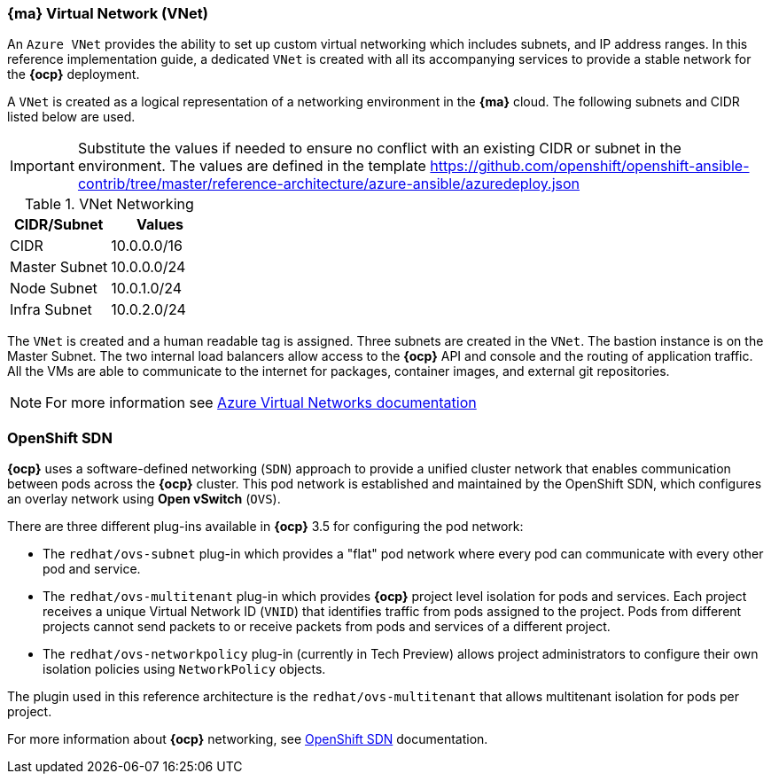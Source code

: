 === *{ma}* Virtual Network (VNet)
An `Azure VNet` provides the ability to set up custom virtual networking which includes subnets, and
IP address ranges. In this reference implementation
guide, a dedicated `VNet` is created with all its accompanying services to provide a
stable network for the *{ocp}* deployment.

A `VNet` is created as a logical representation of a networking environment in the *{ma}*
cloud. The following subnets and CIDR listed below are used.

IMPORTANT: Substitute the values if needed
to ensure no conflict with an existing CIDR or subnet in the environment. The values
are defined in the template https://github.com/openshift/openshift-ansible-contrib/tree/master/reference-architecture/azure-ansible/azuredeploy.json

.VNet Networking
|====
^|CIDR/Subnet ^|Values

| CIDR | 10.0.0.0/16
| Master Subnet | 10.0.0.0/24
| Node Subnet | 10.0.1.0/24
| Infra Subnet | 10.0.2.0/24
|====

The `VNet` is created and a human readable tag is assigned. Three subnets are created in the `VNet`.
The bastion instance is on the Master Subnet.
The two internal load balancers allow access to the *{ocp}* API and console and the routing of application
traffic. All the VMs are able to communicate to the internet for packages, container images, and
external git repositories.

NOTE: For more information see https://azure.microsoft.com/en-us/documentation/articles/virtual-networks-overview/[Azure Virtual Networks documentation]

=== OpenShift SDN
*{ocp}* uses a software-defined networking (`SDN`) approach to provide a unified cluster network that enables communication between pods across the *{ocp}* cluster. This pod network is established and maintained by the OpenShift SDN, which configures an overlay network using *Open vSwitch* (`OVS`).

There are three different plug-ins available in *{ocp}* 3.5 for configuring the pod network:

* The `redhat/ovs-subnet` plug-in which provides a "flat" pod network where every pod can communicate with every other pod and service.
* The `redhat/ovs-multitenant` plug-in which provides *{ocp}* project level isolation for pods and services. Each project receives a unique Virtual Network ID (`VNID`) that identifies traffic from pods assigned to the project. Pods from different projects cannot send packets to or receive packets from pods and services of a different project.
* The `redhat/ovs-networkpolicy` plug-in (currently in Tech Preview) allows project administrators to configure their own isolation policies using `NetworkPolicy` objects.

The plugin used in this reference architecture is the `redhat/ovs-multitenant` that allows multitenant isolation for pods per project.

For more information about *{ocp}* networking, see https://docs.openshift.com/container-platform/3.5/architecture/additional_concepts/sdn.html[OpenShift SDN] documentation.

// vim: set syntax=asciidoc:
